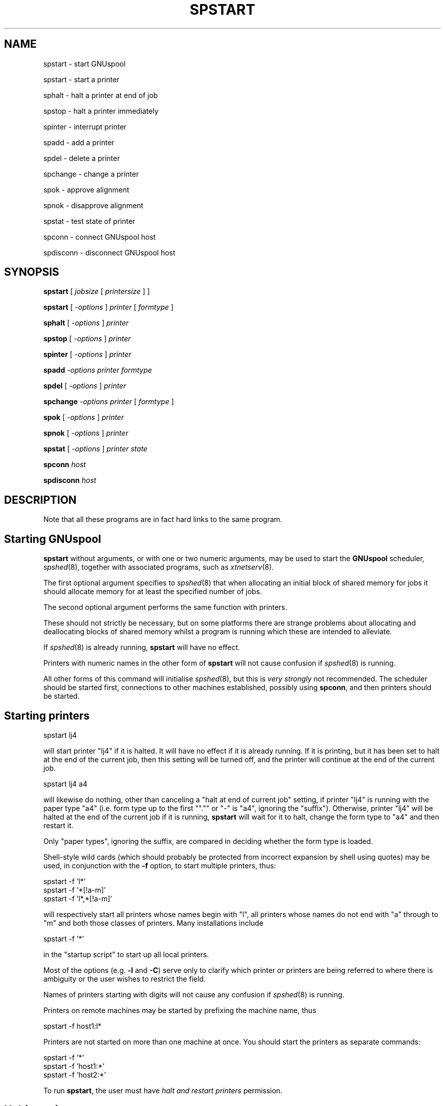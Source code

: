 .\" Automatically generated by Pod::Man v1.37, Pod::Parser v1.32
.\"
.\" Standard preamble:
.\" ========================================================================
.de Sh \" Subsection heading
.br
.if t .Sp
.ne 5
.PP
\fB\\$1\fR
.PP
..
.de Sp \" Vertical space (when we can't use .PP)
.if t .sp .5v
.if n .sp
..
.de Vb \" Begin verbatim text
.ft CW
.nf
.ne \\$1
..
.de Ve \" End verbatim text
.ft R
.fi
..
.\" Set up some character translations and predefined strings.  \*(-- will
.\" give an unbreakable dash, \*(PI will give pi, \*(L" will give a left
.\" double quote, and \*(R" will give a right double quote.  | will give a
.\" real vertical bar.  \*(C+ will give a nicer C++.  Capital omega is used to
.\" do unbreakable dashes and therefore won't be available.  \*(C` and \*(C'
.\" expand to `' in nroff, nothing in troff, for use with C<>.
.tr \(*W-|\(bv\*(Tr
.ds C+ C\v'-.1v'\h'-1p'\s-2+\h'-1p'+\s0\v'.1v'\h'-1p'
.ie n \{\
.    ds -- \(*W-
.    ds PI pi
.    if (\n(.H=4u)&(1m=24u) .ds -- \(*W\h'-12u'\(*W\h'-12u'-\" diablo 10 pitch
.    if (\n(.H=4u)&(1m=20u) .ds -- \(*W\h'-12u'\(*W\h'-8u'-\"  diablo 12 pitch
.    ds L" ""
.    ds R" ""
.    ds C` ""
.    ds C' ""
'br\}
.el\{\
.    ds -- \|\(em\|
.    ds PI \(*p
.    ds L" ``
.    ds R" ''
'br\}
.\"
.\" If the F register is turned on, we'll generate index entries on stderr for
.\" titles (.TH), headers (.SH), subsections (.Sh), items (.Ip), and index
.\" entries marked with X<> in POD.  Of course, you'll have to process the
.\" output yourself in some meaningful fashion.
.if \nF \{\
.    de IX
.    tm Index:\\$1\t\\n%\t"\\$2"
..
.    nr % 0
.    rr F
.\}
.\"
.\" For nroff, turn off justification.  Always turn off hyphenation; it makes
.\" way too many mistakes in technical documents.
.hy 0
.if n .na
.\"
.\" Accent mark definitions (@(#)ms.acc 1.5 88/02/08 SMI; from UCB 4.2).
.\" Fear.  Run.  Save yourself.  No user-serviceable parts.
.    \" fudge factors for nroff and troff
.if n \{\
.    ds #H 0
.    ds #V .8m
.    ds #F .3m
.    ds #[ \f1
.    ds #] \fP
.\}
.if t \{\
.    ds #H ((1u-(\\\\n(.fu%2u))*.13m)
.    ds #V .6m
.    ds #F 0
.    ds #[ \&
.    ds #] \&
.\}
.    \" simple accents for nroff and troff
.if n \{\
.    ds ' \&
.    ds ` \&
.    ds ^ \&
.    ds , \&
.    ds ~ ~
.    ds /
.\}
.if t \{\
.    ds ' \\k:\h'-(\\n(.wu*8/10-\*(#H)'\'\h"|\\n:u"
.    ds ` \\k:\h'-(\\n(.wu*8/10-\*(#H)'\`\h'|\\n:u'
.    ds ^ \\k:\h'-(\\n(.wu*10/11-\*(#H)'^\h'|\\n:u'
.    ds , \\k:\h'-(\\n(.wu*8/10)',\h'|\\n:u'
.    ds ~ \\k:\h'-(\\n(.wu-\*(#H-.1m)'~\h'|\\n:u'
.    ds / \\k:\h'-(\\n(.wu*8/10-\*(#H)'\z\(sl\h'|\\n:u'
.\}
.    \" troff and (daisy-wheel) nroff accents
.ds : \\k:\h'-(\\n(.wu*8/10-\*(#H+.1m+\*(#F)'\v'-\*(#V'\z.\h'.2m+\*(#F'.\h'|\\n:u'\v'\*(#V'
.ds 8 \h'\*(#H'\(*b\h'-\*(#H'
.ds o \\k:\h'-(\\n(.wu+\w'\(de'u-\*(#H)/2u'\v'-.3n'\*(#[\z\(de\v'.3n'\h'|\\n:u'\*(#]
.ds d- \h'\*(#H'\(pd\h'-\w'~'u'\v'-.25m'\f2\(hy\fP\v'.25m'\h'-\*(#H'
.ds D- D\\k:\h'-\w'D'u'\v'-.11m'\z\(hy\v'.11m'\h'|\\n:u'
.ds th \*(#[\v'.3m'\s+1I\s-1\v'-.3m'\h'-(\w'I'u*2/3)'\s-1o\s+1\*(#]
.ds Th \*(#[\s+2I\s-2\h'-\w'I'u*3/5'\v'-.3m'o\v'.3m'\*(#]
.ds ae a\h'-(\w'a'u*4/10)'e
.ds Ae A\h'-(\w'A'u*4/10)'E
.    \" corrections for vroff
.if v .ds ~ \\k:\h'-(\\n(.wu*9/10-\*(#H)'\s-2\u~\d\s+2\h'|\\n:u'
.if v .ds ^ \\k:\h'-(\\n(.wu*10/11-\*(#H)'\v'-.4m'^\v'.4m'\h'|\\n:u'
.    \" for low resolution devices (crt and lpr)
.if \n(.H>23 .if \n(.V>19 \
\{\
.    ds : e
.    ds 8 ss
.    ds o a
.    ds d- d\h'-1'\(ga
.    ds D- D\h'-1'\(hy
.    ds th \o'bp'
.    ds Th \o'LP'
.    ds ae ae
.    ds Ae AE
.\}
.rm #[ #] #H #V #F C
.\" ========================================================================
.\"
.IX Title "SPSTART 1"
.TH SPSTART 1 "2008-07-12" "GNUspool Release 23" "GNUspool Print Manager"
.SH "NAME"
spstart \- start GNUspool
.PP
spstart \- start a printer
.PP
sphalt \- halt a printer at end of job
.PP
spstop \- halt a printer immediately
.PP
spinter \- interrupt printer
.PP
spadd \- add a printer
.PP
spdel \- delete a printer
.PP
spchange \- change a printer
.PP
spok \- approve alignment
.PP
spnok \- disapprove alignment
.PP
spstat \- test state of printer
.PP
spconn \- connect GNUspool host
.PP
spdisconn \- disconnect GNUspool host
.SH "SYNOPSIS"
.IX Header "SYNOPSIS"
\&\fBspstart\fR
[ \fIjobsize\fR [ \fIprintersize\fR ] ]
.PP
\&\fBspstart\fR
[ \fI\-options\fR ]
\&\fIprinter\fR [ \fIformtype\fR ]
.PP
\&\fBsphalt\fR
[ \fI\-options\fR ]
\&\fIprinter\fR
.PP
\&\fBspstop\fR
[ \fI\-options\fR ]
\&\fIprinter\fR
.PP
\&\fBspinter\fR
[ \fI\-options\fR ]
\&\fIprinter\fR
.PP
\&\fBspadd\fR
\&\fI\-options\fR
\&\fIprinter\fR
\&\fIformtype\fR
.PP
\&\fBspdel\fR
[ \fI\-options\fR ]
\&\fIprinter\fR
.PP
\&\fBspchange\fR
\&\fI\-options\fR
\&\fIprinter\fR
[ \fIformtype\fR ]
.PP
\&\fBspok\fR
[ \fI\-options\fR ]
\&\fIprinter\fR
.PP
\&\fBspnok\fR
[ \fI\-options\fR ]
\&\fIprinter\fR
.PP
\&\fBspstat\fR
[ \fI\-options\fR ]
\&\fIprinter\fR
\&\fIstate\fR
.PP
\&\fBspconn\fR
\&\fIhost\fR
.PP
\&\fBspdisconn\fR
\&\fIhost\fR
.SH "DESCRIPTION"
.IX Header "DESCRIPTION"
Note that all these programs are in fact hard links to the same
program.
.SH "Starting GNUspool"
.IX Header "Starting GNUspool"
\&\fBspstart\fR without arguments, or with one or two numeric arguments,
may be used to start the \fBGNUspool\fR scheduler, \fIspshed\fR\|(8), together
with associated programs, such as \fIxtnetserv\fR\|(8).
.PP
The first optional argument specifies to \fIspshed\fR\|(8) that when
allocating an initial block of shared memory for jobs it should
allocate memory for at least the specified number of jobs.
.PP
The second optional argument performs the same function with
printers.
.PP
These should not strictly be necessary, but on some platforms there
are strange problems about allocating and deallocating blocks of
shared memory whilst a program is running which these are intended to
alleviate.
.PP
If \fIspshed\fR\|(8) is already running, \fBspstart\fR will have no effect.
.PP
Printers with numeric names in the other form of \fBspstart\fR will not
cause confusion if \fIspshed\fR\|(8) is running.
.PP
All other forms of this command will initialise \fIspshed\fR\|(8), but this is
\&\fIvery strongly\fR not recommended. The scheduler should be started
first, connections to other machines established, possibly using
\&\fBspconn\fR, and then printers should be started.
.SH "Starting printers"
.IX Header "Starting printers"
.Vb 1
\&        spstart lj4
.Ve
.PP
will start printer \f(CW\*(C`lj4\*(C'\fR if it is halted. It will have no effect if
it is already running. If it is printing, but it has been set to halt
at the end of the current job, then this setting will be turned off,
and the printer will continue at the end of the current job.
.PP
.Vb 1
\&        spstart lj4 a4
.Ve
.PP
will likewise do nothing, other than canceling a \*(L"halt at end of
current job\*(R" setting, if printer \f(CW\*(C`lj4\*(C'\fR is running with the paper type
\&\f(CW\*(C`a4\*(C'\fR (i.e. form type up to the first "\f(CW\*(C`.\*(C'\fR" or \f(CW\*(C`\-\*(C'\fR is \f(CW\*(C`a4\*(C'\fR,
ignoring the \*(L"suffix\*(R"). Otherwise, printer \f(CW\*(C`lj4\*(C'\fR will be halted at
the end of the current job if it is running, \fBspstart\fR will wait for
it to halt, change the form type to \f(CW\*(C`a4\*(C'\fR and then restart it.
.PP
Only \*(L"paper types\*(R", ignoring the suffix, are compared in deciding
whether the form type is loaded.
.PP
Shell-style wild cards (which should probably be protected from
incorrect expansion by shell using quotes) may be used, in conjunction
with the \fB\-f\fR option, to start multiple printers, thus:
.PP
.Vb 3
\&        spstart -f 'l*'
\&        spstart -f '*[!a-m]'
\&        spstart -f 'l*,*[!a-m]'
.Ve
.PP
will respectively start all printers whose names begin with \f(CW\*(C`l\*(C'\fR, all
printers whose names do not end with \f(CW\*(C`a\*(C'\fR through to \f(CW\*(C`m\*(C'\fR and both
those classes of printers. Many installations include
.PP
.Vb 1
\&        spstart -f '*'
.Ve
.PP
in the \*(L"startup script\*(R" to start up all local printers.
.PP
Most of the options (e.g. \fB\-l\fR and \fB\-C\fR) serve only to clarify which
printer or printers are being referred to where there is ambiguity or
the user wishes to restrict the field.
.PP
Names of printers starting with digits will not cause any confusion if
\&\fIspshed\fR\|(8) is running.
.PP
Printers on remote machines may be started by prefixing the machine
name, thus
.PP
.Vb 1
\&        spstart -f host1:l*
.Ve
.PP
Printers are not started on more than one machine at once. You should
start the printers as separate commands:
.PP
.Vb 3
\&        spstart -f '*'
\&        spstart -f 'host1:*'
\&        spstart -f 'host2:*'
.Ve
.PP
To run \fBspstart\fR, the user must have \fIhalt and restart printers\fR
permission.
.SH "Halting printers"
.IX Header "Halting printers"
.Vb 1
\&        sphalt lj4
.Ve
.PP
will halt printer \f(CW\*(C`lj4\*(C'\fR at the end of the current job if it is
running and will otherwise have no effect.
.PP
.Vb 1
\&        sphalt -f 'l*'
.Ve
.PP
will likewise halt all printers whose names start with \f(CW\*(C`l\*(C'\fR etc.
.PP
Most of the options (e.g. \fB\-l\fR and \fB\-C\fR) serve only to clarify which
printer or printers are being referred to where there is ambiguity or
the user wishes to restrict the field.
.PP
\&\fBspstop\fR is like \fBsphalt\fR, but the printers are halted immediately,
aborting any current job.
.PP
Printers on remote machines may be halted by prefixing the machine
name, thus
.PP
.Vb 1
\&        spstop -f host1:l*
.Ve
.PP
To run these commands, the user must have \fIhalt and restart printers\fR
permission.
.SH "Interrupting printers"
.IX Header "Interrupting printers"
.Vb 1
\&        spinter lj4
.Ve
.PP
interrupts the given printer (or printers), so as to enable a
higher-priority job to be handled and the interrupted job resumed at
the interrupted page. Note that this will only work as intended if
page delimiters are correctly defined.
.PP
Printers on remote machines may be interrupted by prefixing the machine
name, thus
.PP
.Vb 1
\&        spinter host1:lj4
.Ve
.PP
To run this, the user must have \fIhalt and restart printers\fR
permission.
.SH "Adding printers"
.IX Header "Adding printers"
.Vb 1
\&        spadd -l tty15 lj4b a4
.Ve
.PP
adds a new printer with the specified parameters. The \fB\-l\fR option is
mandatory to denote the device name (or network address) as is the
initial form type, in the above example \f(CW\*(C`a4\*(C'\fR.
.PP
.Vb 1
\&        spadd -l 193.112.238.95 -N ptr9 a4
.Ve
.PP
adds a network (terminal server) printer with the \s-1IP\s0 address
given.
.PP
Please note that this does nothing to create an initial setup
file, which should be created first.
.PP
Printers on remote machines may not be added with this command.
.PP
To run \fBspadd\fR, the user must have \fIadd and delete printers\fR
permission.
.SH "Deleting printers"
.IX Header "Deleting printers"
.Vb 1
\&        spdel lj4b
.Ve
.PP
deletes the specified printer. It is a mistake to try to delete more
than one printer at a time with this command.
.PP
Printers on remote machines may not be deleted with this command.
.PP
To run \fBspdel\fR, the user must have \fIadd and delete printers\fR
permission.
.SH "Changing printers"
.IX Header "Changing printers"
\&\fBspchange\fR with appropriate options and a printer name (with optional
form type) changes the specified parameters of a printer, which should
be halted (and is left halted).
.PP
To run \fBspchange\fR, the user must have \fIadd and delete printers\fR
permission.
.SH "Alignment pages"
.IX Header "Alignment pages"
If a printer is in \*(L"awaiting operator\*(R" state, then \fBspok\fR and
\&\fBspnok\fR may be used to communicate with it.
.PP
If it is in single sheet mode, then the printer will be continued
identically whichever command is used.
.PP
If it is waiting for the approval of an alignment page, \fBspok\fR will
grant approval and continue with printing, \fBspnok\fR will disapprove
the alignment page, causing the alignment routine to be rerun.
.PP
To run \fBspok\fR and \fBspnok\fR, the user must have \fIselect printer list\fR
permission.
.SH "State testing"
.IX Header "State testing"
.Vb 1
\&        spstat lj4
.Ve
.PP
will return an exit code of 0 (\s-1TRUE\s0 to shells) if the printer is
running, (i.e. printing or idle) and otherwise 1 (\s-1FALSE\s0 to
shells). Some other exit code will be returned, together with a
message, if there is an error, e.g. non-existent printer.
.PP
To test for specific states, use the state names as listed by
\&\fIsplist\fR\|(1), (in fact it takes the state names from the same file
\&\fIrest.help\fR by default) for example.
.PP
.Vb 3
\&        if spstat lj4 error || spstat lj4 offline
\&        then    echo trouble with lj4
\&        fi
.Ve
.Sh "Standard state names for spstat"
.IX Subsection "Standard state names for spstat"
The following state names are used by \fBspstat\fR, which are usually
shared with \fIsplist\fR\|(1) in the message file
\&\fIrest.help\fR by default. As with other GNUspool
programs, the message file may be edited as required:
.IP "offline" 8
.IX Item "offline"
printer has gone off-line or timed out
.IP "error" 8
.IX Item "error"
an error has been raised by the printer, driver or GNUspool
.IP "halted" 8
.IX Item "halted"
printer is shut down and printing suspended by GNUspool
.IP "startup" 8
.IX Item "startup"
being initialised to a ready/printing state from the halted state
.IP "idle" 8
.IX Item "idle"
ready to print next job but nothing to print
.IP "shutdown" 8
.IX Item "shutdown"
in process of being taken down to the \f(CW\*(C`halted\*(C'\fR state
.IP "printing" 8
.IX Item "printing"
a job is currently being printed
.IP "a/w oper" 8
.IX Item "a/w oper"
awaiting operator attention
.SH "Connect and disconnect"
.IX Header "Connect and disconnect"
\&\fBspconn\fR instructs the \fBGNUspool\fR scheduler to attempt to raise a
connection to the given host, which should be specified in the file
\&\fI/etc/gnuspool.hosts\fR, and not currently active.
.PP
\&\fBspdisconn\fR instructs the \fBGNUspool\fR scheduler to close a connection
to the given host, which should be specified in the file
\&\fI/etc/gnuspool.hosts\fR, and currently active.
.PP
Both of these commands return immediately; however the connection may
take some time and indeed may not succeed without the command
returning an error message or code.
.PP
The user must have \fIstop scheduler\fR permission to run these commands.
.SH "OPTIONS"
.IX Header "OPTIONS"
Note that the order of treatment, letters and keywords described below
may be modified by editing the file \fIrest.help\fR \- see \fIspsyntax\fR\|(5).
.PP
The environment variable on which options are supplied is the same as
the name of the program invoked except in upper\-case, for example,
\&\f(CW\*(C`SPSTART\*(C'\fR. The environment variable to specify the help file is
\&\f(CW\*(C`SPRESTCONF\*(C'\fR.
.IP "\-? or +explain" 4
.IX Item "-? or +explain"
causes a summary of the other options to be displayed without taking
further action.
.IP "\-N or +network\-device" 4
.IX Item "-N or +network-device"
indicate to that the argument to \fB\-l\fR refers to a network device.
.IP "\-L or +line\-device" 4
.IX Item "-L or +line-device"
indicate to that the argument to \fB\-l\fR refers to a line (e.g. \f(CW\*(C`tty\*(C'\fR
or \f(CW\*(C`lp\*(C'\fR\-style) device.
.IP "\-s or +local\-only" 4
.IX Item "-s or +local-only"
(for \fBspadd\fR) mark printer as being local only to the host.
.IP "\-w or +network\-wide" 4
.IX Item "-w or +network-wide"
(for \fBspadd\fR) mark printer as being available to other machines.
.IP "\-l \fIdevice\fR or +device\-name \fIdevice\fR" 4
.IX Item "-l device or +device-name device"
in the case of \fBspadd\fR, defines the device name or network address of
the printer.
.Sp
With other options, it may be used to specify which of several
similarly-named printers is intended.
.IP "\-C \fInnnn\fR or +classcode \fInnnn\fR" 4
.IX Item "-C nnnn or +classcode nnnn"
where \fInnnn\fR consists of the letters \fBA\fR to \fBP\fR (upper or lower
case), with \fB\-\fR to denote ranges, specifies a class code.
.Sp
in the case of \fBspadd\fR, it defines the class code (subject to
modification by the user's class code) which will be given to the
printer.
.Sp
With other options, it may be used to specify which of several
similarly-named printers is intended.
.IP "\-D \fIstring\fR or +description \fIstring\fR" 4
.IX Item "-D string or +description string"
set the description or comment field associated with the printer to
\&\fIstring\fR.
.IP "\-v \fIdevice\fR or +new\-device \fIdevice\fR" 4
.IX Item "-v device or +new-device device"
for \fBspchange\fR, reset the device name as specified. Note that the
\&\fB\-l\fR option may help to select the desired printer.
.IP "\-S or +set\-classcode" 4
.IX Item "-S or +set-classcode"
for \fBspchange\fR, reset the class code as specified. Note that the
\&\fB\-C\fR option may help to select the desired printer.
.IP "\-f or +force\-all" 4
.IX Item "-f or +force-all"
for \fBspstart\fR, \fBsphalt\fR, \fBspstop\fR, \fBspinter\fR, \fBspchange\fR,
\&\fBspok\fR, \fBspnok\fR indicate that if the printer name argument selects
more than one printer, then all such printers are intended.
.IP "\-n or +no\-force" 4
.IX Item "-n or +no-force"
cancels the \fB\-f\fR option.
.IP "\-W or +wait\-complete" 4
.IX Item "-W or +wait-complete"
wait for operations to complete before exiting.
.IP "\-E or +no\-wait" 4
.IX Item "-E or +no-wait"
do not wait for operations to complete before exiting.
.IP "+freeze\-current" 4
.IX Item "+freeze-current"
Save all the current options in a \fI.gnuspool\fR file in the current
directory.
.IP "+freeze\-home" 4
.IX Item "+freeze-home"
Save all the current options in a \fI.gnuspool\fR file in the user's home
directory.
.SH "FILES"
.IX Header "FILES"
\&\fI~/.gnuspool\fR
configuration file (home directory)
.PP
\&\fI .gnuspool\fR
configuration file (current directory)
.PP
\&\fIrest.help\fR
message file
.SH "ENVIRONMENT"
.IX Header "ENVIRONMENT"
\&\fBN.B.\fR Separate variables are provided for each program from Release
23 onwards. Previously \f(CW\*(C`SPSTART\*(C'\fR applied to each program.
.IP "\s-1SPSTART\s0" 4
.IX Item "SPSTART"
space-separated options to override defaults for \fBspstart\fR.
.IP "\s-1SPHALT\s0" 4
.IX Item "SPHALT"
space-separated options to override defaults for \fBsphalt\fR.
.IP "\s-1SPADD\s0" 4
.IX Item "SPADD"
space-separated options to override defaults for \fBspadd\fR.
.IP "\s-1SPDEL\s0" 4
.IX Item "SPDEL"
space-separated options to override defaults for \fBspdel\fR.
.IP "\s-1SPCHANGE\s0" 4
.IX Item "SPCHANGE"
space-separated options to override defaults for \fBspchange\fR.
.IP "\s-1SPOK\s0" 4
.IX Item "SPOK"
space-separated options to override defaults for \fBspok\fR.
.IP "\s-1SPNOK\s0" 4
.IX Item "SPNOK"
space-separated options to override defaults for \fBspnok\fR.
.IP "\s-1SPSTAT\s0" 4
.IX Item "SPSTAT"
space-separated options to override defaults for \fBspstat\fR.
.IP "\s-1SPRESTCONF\s0" 4
.IX Item "SPRESTCONF"
location of alternative help file.
.SH "SEE ALSO"
.IX Header "SEE ALSO"
\&\fIsplist\fR\|(1),
\&\fIspq\fR\|(1),
\&\fIsqlist\fR\|(1),
\&\fIspsyntax\fR\|(5),
\&\fIgnuspool.conf\fR\|(5),
\&\fIgnuspool.hosts\fR\|(5),
\&\fIspshed\fR\|(8),
\&\fIxtnetserv\fR\|(8).
.SH "DIAGNOSTICS"
.IX Header "DIAGNOSTICS"
Various diagnostics are read and printed as required from the message
file, by default \fIrest.help\fR.
.SH "AUTHOR"
.IX Header "AUTHOR"
John M Collins, Xi Software Ltd.
